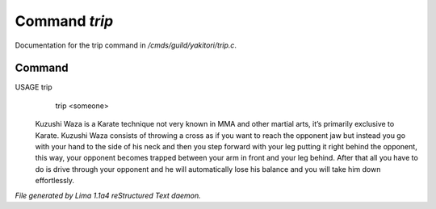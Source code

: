Command *trip*
***************

Documentation for the trip command in */cmds/guild/yakitori/trip.c*.

Command
=======

USAGE trip
      trip <someone>

 Kuzushi Waza is a Karate technique not very known in MMA and other martial
 arts, it’s primarily exclusive to Karate. Kuzushi Waza consists of throwing a
 cross as if you want to reach the opponent jaw but instead you go with your
 hand to the side of his neck and then you step forward with your leg putting
 it right behind the opponent, this way, your opponent becomes trapped between
 your arm in front and your leg behind. After that all you have to do is drive
 through your opponent and he will automatically lose his balance and you will
 take him down effortlessly.

 .. TAGS: RST



*File generated by Lima 1.1a4 reStructured Text daemon.*
